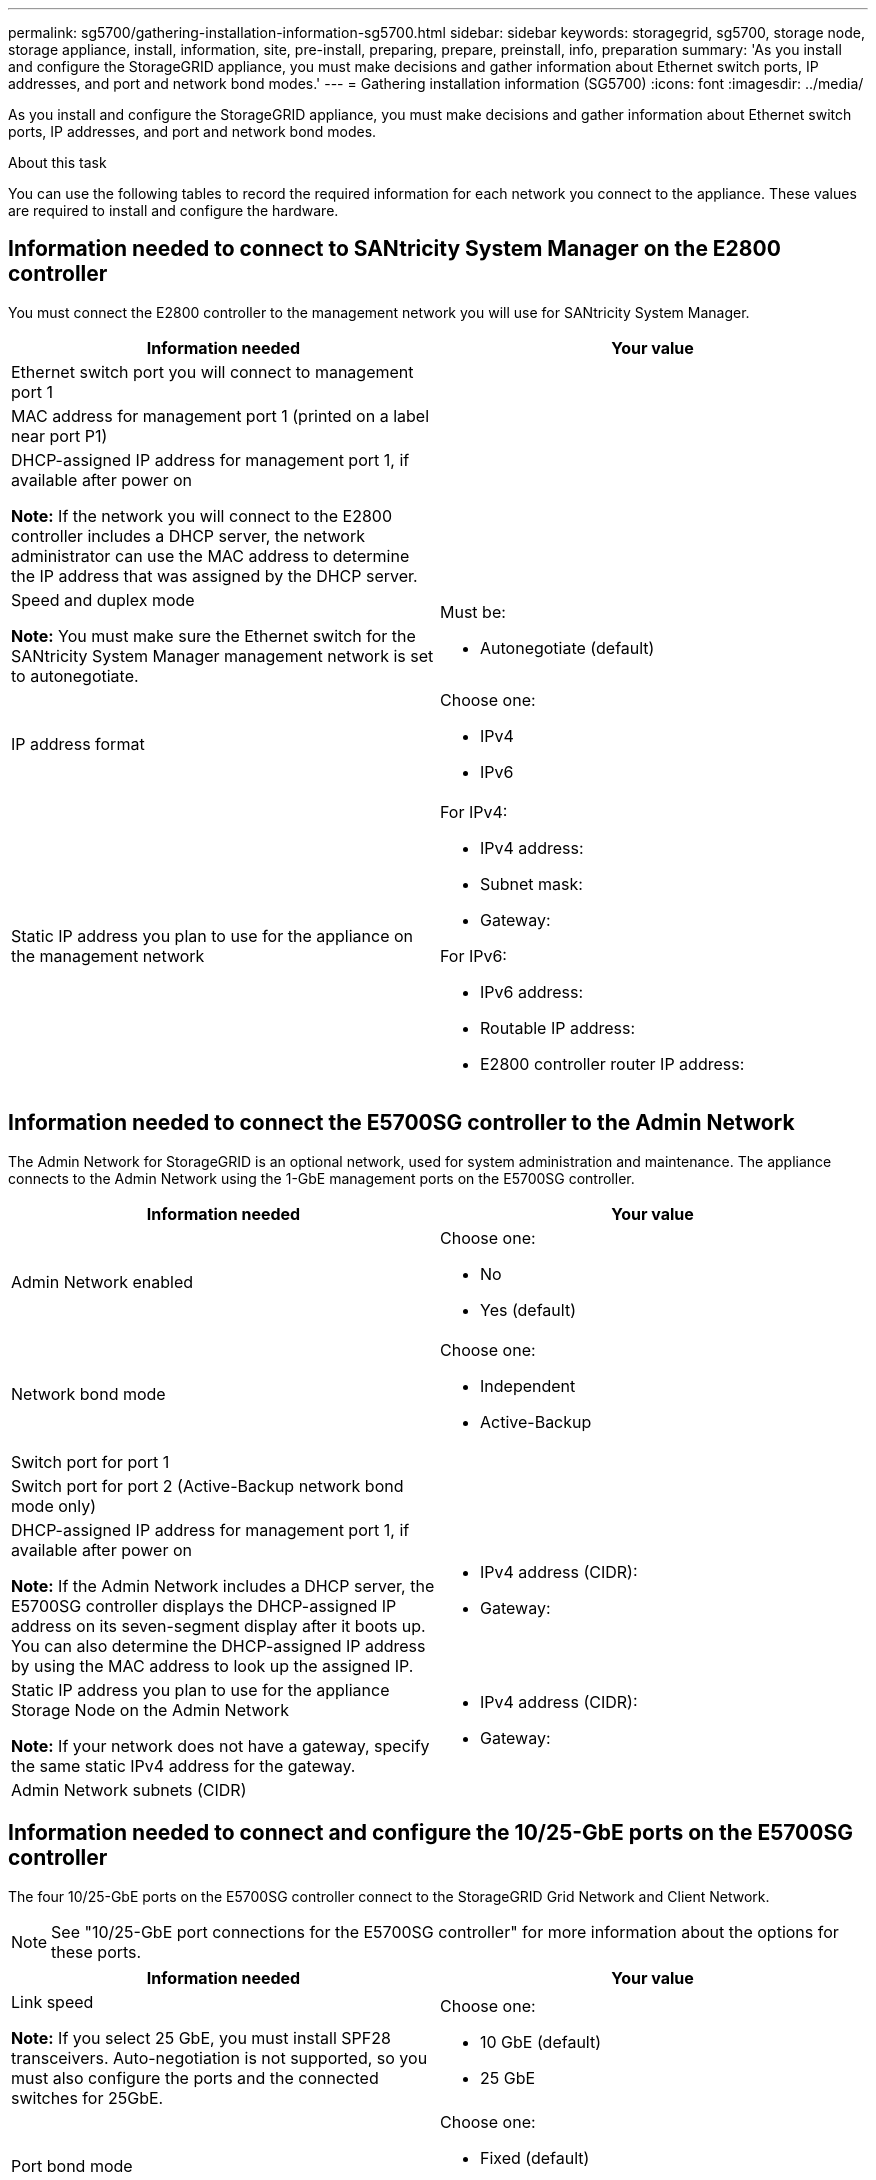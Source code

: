 ---
permalink: sg5700/gathering-installation-information-sg5700.html
sidebar: sidebar
keywords: storagegrid, sg5700, storage node, storage appliance, install, information, site, pre-install, preparing, prepare, preinstall, info, preparation
summary: 'As you install and configure the StorageGRID appliance, you must make decisions and gather information about Ethernet switch ports, IP addresses, and port and network bond modes.'
---
= Gathering installation information (SG5700)
:icons: font
:imagesdir: ../media/

[.lead]
As you install and configure the StorageGRID appliance, you must make decisions and gather information about Ethernet switch ports, IP addresses, and port and network bond modes.

.About this task

You can use the following tables to record the required information for each network you connect to the appliance. These values are required to install and configure the hardware.

== Information needed to connect to SANtricity System Manager on the E2800 controller

You must connect the E2800 controller to the management network you will use for SANtricity System Manager.

[options="header"]
|===
| Information needed| Your value
a|
Ethernet switch port you will connect to management port 1
a|

a|
MAC address for management port 1 (printed on a label near port P1)
a|

a|
DHCP-assigned IP address for management port 1, if available after power on

*Note:* If the network you will connect to the E2800 controller includes a DHCP server, the network administrator can use the MAC address to determine the IP address that was assigned by the DHCP server.

a|

a|
Speed and duplex mode

*Note:* You must make sure the Ethernet switch for the SANtricity System Manager management network is set to autonegotiate.

a|
Must be:

* Autonegotiate (default)

a|
IP address format
a|
Choose one:

* IPv4
* IPv6

a|
Static IP address you plan to use for the appliance on the management network
a|
For IPv4:

* IPv4 address:
* Subnet mask:
* Gateway:

For IPv6:

* IPv6 address:
* Routable IP address:
* E2800 controller router IP address:
|===

== Information needed to connect the E5700SG controller to the Admin Network

The Admin Network for StorageGRID is an optional network, used for system administration and maintenance. The appliance connects to the Admin Network using the 1-GbE management ports on the E5700SG controller.

[options="header"]
|===
| Information needed| Your value
a|
Admin Network enabled
a|
Choose one:

* No
* Yes (default)

a|
Network bond mode
a|
Choose one:

* Independent
* Active-Backup

a|
Switch port for port 1
a|

a|
Switch port for port 2 (Active-Backup network bond mode only)
a|

a|
DHCP-assigned IP address for management port 1, if available after power on

*Note:* If the Admin Network includes a DHCP server, the E5700SG controller displays the DHCP-assigned IP address on its seven-segment display after it boots up. You can also determine the DHCP-assigned IP address by using the MAC address to look up the assigned IP.

a|

* IPv4 address (CIDR):
* Gateway:

a|
Static IP address you plan to use for the appliance Storage Node on the Admin Network

*Note:* If your network does not have a gateway, specify the same static IPv4 address for the gateway.

a|

* IPv4 address (CIDR):
* Gateway:

a|
Admin Network subnets (CIDR)
a|
|===

== Information needed to connect and configure the 10/25-GbE ports on the E5700SG controller

The four 10/25-GbE ports on the E5700SG controller connect to the StorageGRID Grid Network and Client Network.

NOTE: See "10/25-GbE port connections for the E5700SG controller" for more information about the options for these ports.

[options="header"]
|===
| Information needed| Your value
a|
Link speed

*Note:* If you select 25 GbE, you must install SPF28 transceivers. Auto-negotiation is not supported, so you must also configure the ports and the connected switches for 25GbE.

a|
Choose one:

* 10 GbE (default)
* 25 GbE

a|
Port bond mode

a|
Choose one:

* Fixed (default)
* Aggregate

a|
Switch port for port 1 (Client Network)

a|

a|
Switch port for port 2 (Grid Network)

a|

a|
Switch port for port 3 (Client Network)

a|

a|
Switch port for port 4 (Grid Network)

a|

|===

== Information needed to connect the E5700SG controller to the Grid Network

The Grid Network for StorageGRID is a required network, used for all internal StorageGRID traffic. The appliance connects to the Grid Network using the 10/25-GbE ports on the E5700SG controller.

NOTE: See "10/25-GbE port connections for the E5700SG controller" for more information about the options for
these ports.

[options="header"]
|===
| Information needed| Your value
a|
Network bond mode
a|
Choose one:

* Active-Backup (default)
* LACP (802.3ad)

a|
VLAN tagging enabled
a|
Choose one:

* No (default)
* Yes

a|
VLAN tag(if VLAN tagging is enabled)

a|
Enter a value between 0 and 4095:
a|
DHCP-assigned IP address for the Grid Network, if available after power on

*Note:* If the Grid Network includes a DHCP server, the E5700SG controller displays the DHCP-assigned IP address for the Grid Network on its seven-segment display after it boots up.

a|

* IPv4 address (CIDR):
* Gateway:

a|
Static IP address you plan to use for the appliance Storage Node on the Grid Network

*Note:* If your network does not have a gateway, specify the same static IPv4 address for the gateway.

a|

* IPv4 address (CIDR):
* Gateway:

a|
Grid Network subnets (CIDR)

*Note:* If the Client Network is not enabled, the default route on the controller will use the gateway specified here.

a|

|===

== Information needed to connect the E5700SG controller to the Client Network

The Client Network for StorageGRID is an optional network, typically used to provide client protocol access to the grid. The appliance connects to the Client Network using the 10/25-GbE ports on the E5700SG controller.

NOTE: See "10/25-GbE port connections for the E5700SG controller" for more information about the options for
these ports.

[options="header"]
|===
| Information needed| Your value
a|
Client Network enabled
a|
Choose one:

* No (default)
* Yes

a|
Network bond mode
a|
Choose one:

* Active-Backup (default)
* LACP (802.3ad)

a|
VLAN tagging enabled
a|
Choose one:

* No (default)
* Yes

a|
VLAN tag

(if VLAN tagging is enabled)

a|
Enter a value between 0 and 4095:
a|
DHCP-assigned IP address for the Client Network, if available after power on
a|

* IPv4 address (CIDR):
* Gateway:

a|
Static IP address you plan to use for the appliance Storage Node on the Client Network

*Note:* If the Client Network is enabled, the default route on the controller will use the gateway specified here.

a|

* IPv4 address (CIDR):
* Gateway:

|===
.Related information

link:reviewing-appliance-network-connections-sg5700.html[Reviewing appliance network connections]

link:port-bond-modes-for-e5700sg-controller-ports.html[Port bond modes for E5700SG controller ports]

link:configuring-hardware-sg5712-60.html[Configuring the hardware]
